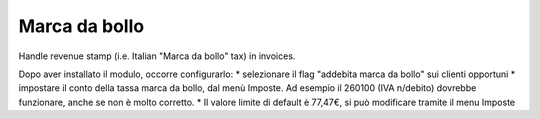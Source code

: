 Marca da bollo
==============

Handle revenue stamp (i.e. Italian "Marca da bollo" tax) in invoices.

Dopo aver installato il modulo, occorre configurarlo:
* selezionare il flag "addebita marca da bollo" sui clienti opportuni
* impostare il conto della tassa marca da bollo, dal menù Imposte. Ad esempio il 260100 (IVA n/debito) dovrebbe funzionare, anche se non è molto corretto.
* Il valore limite di default è 77,47€, si può modificare tramite il menu Imposte
      


